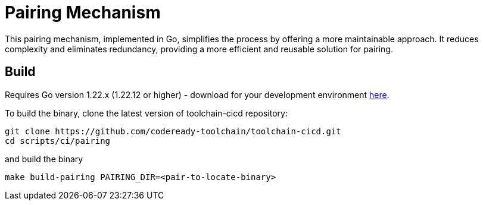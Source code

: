 = Pairing Mechanism 

This pairing mechanism, implemented in Go, simplifies the process by offering a more maintainable approach.
It reduces complexity and eliminates redundancy, providing a more efficient and reusable solution for pairing.


== Build

Requires Go version 1.22.x (1.22.12 or higher) - download for your development environment https://golang.org/dl/[here].

To build the binary, clone the latest version of toolchain-cicd repository:

```
git clone https://github.com/codeready-toolchain/toolchain-cicd.git
cd scripts/ci/pairing
```

and build the binary

```
make build-pairing PAIRING_DIR=<pair-to-locate-binary>
```